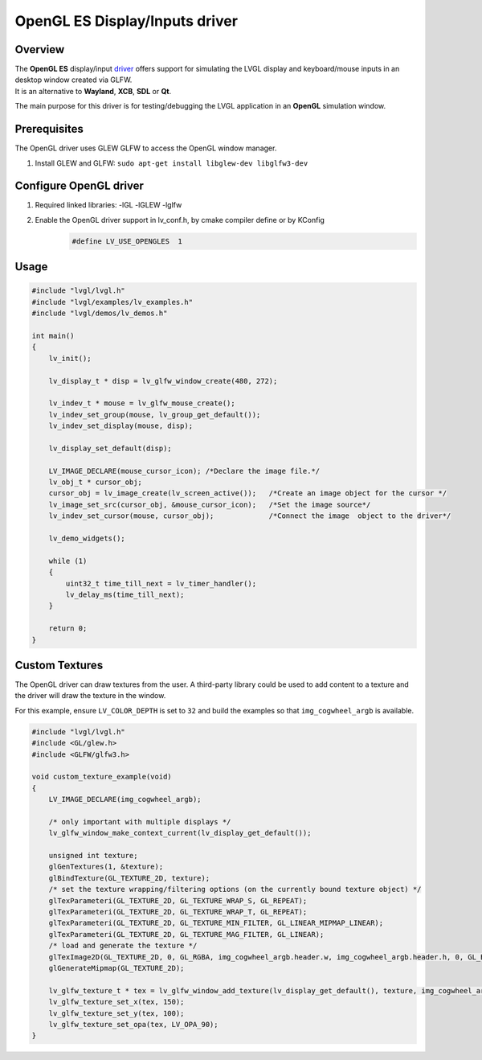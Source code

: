 ===============================
OpenGL ES Display/Inputs driver
===============================

Overview
--------

| The **OpenGL ES** display/input `driver <https://github.com/lvgl/lvgl/src/drivers/opengles>`__ offers support for simulating the LVGL display and keyboard/mouse inputs in an desktop window created via GLFW.
| It is an alternative to **Wayland**, **XCB**, **SDL** or **Qt**.

The main purpose for this driver is for testing/debugging the LVGL application in an **OpenGL** simulation window.

Prerequisites
-------------

The OpenGL driver uses GLEW GLFW to access the OpenGL window manager.

1. Install GLEW and GLFW: ``sudo apt-get install libglew-dev libglfw3-dev``

Configure OpenGL driver
-----------------------

1. Required linked libraries: -lGL -lGLEW -lglfw
2. Enable the OpenGL driver support in lv_conf.h, by cmake compiler define or by KConfig
    .. code:: c

        #define LV_USE_OPENGLES  1

Usage
-----

.. code:: c

    #include "lvgl/lvgl.h"
    #include "lvgl/examples/lv_examples.h"
    #include "lvgl/demos/lv_demos.h"

    int main()
    {
        lv_init();

        lv_display_t * disp = lv_glfw_window_create(480, 272);

        lv_indev_t * mouse = lv_glfw_mouse_create();
        lv_indev_set_group(mouse, lv_group_get_default());
        lv_indev_set_display(mouse, disp);

        lv_display_set_default(disp);

        LV_IMAGE_DECLARE(mouse_cursor_icon); /*Declare the image file.*/
        lv_obj_t * cursor_obj;
        cursor_obj = lv_image_create(lv_screen_active());   /*Create an image object for the cursor */
        lv_image_set_src(cursor_obj, &mouse_cursor_icon);   /*Set the image source*/
        lv_indev_set_cursor(mouse, cursor_obj);             /*Connect the image  object to the driver*/

        lv_demo_widgets();

        while (1)
        {
            uint32_t time_till_next = lv_timer_handler();
            lv_delay_ms(time_till_next);
        }

        return 0;
    }

Custom Textures
---------------

The OpenGL driver can draw textures from the user. A third-party library could be
used to add content to a texture and the driver will draw the texture in the window.

For this example, ensure ``LV_COLOR_DEPTH`` is set to ``32`` and build the examples
so that ``img_cogwheel_argb`` is available.

.. code:: c

    #include "lvgl/lvgl.h"
    #include <GL/glew.h>
    #include <GLFW/glfw3.h>

    void custom_texture_example(void)
    {
        LV_IMAGE_DECLARE(img_cogwheel_argb);

        /* only important with multiple displays */
        lv_glfw_window_make_context_current(lv_display_get_default());

        unsigned int texture;
        glGenTextures(1, &texture);
        glBindTexture(GL_TEXTURE_2D, texture);
        /* set the texture wrapping/filtering options (on the currently bound texture object) */
        glTexParameteri(GL_TEXTURE_2D, GL_TEXTURE_WRAP_S, GL_REPEAT);
        glTexParameteri(GL_TEXTURE_2D, GL_TEXTURE_WRAP_T, GL_REPEAT);
        glTexParameteri(GL_TEXTURE_2D, GL_TEXTURE_MIN_FILTER, GL_LINEAR_MIPMAP_LINEAR);
        glTexParameteri(GL_TEXTURE_2D, GL_TEXTURE_MAG_FILTER, GL_LINEAR);
        /* load and generate the texture */
        glTexImage2D(GL_TEXTURE_2D, 0, GL_RGBA, img_cogwheel_argb.header.w, img_cogwheel_argb.header.h, 0, GL_BGRA, GL_UNSIGNED_BYTE, img_cogwheel_argb.data);
        glGenerateMipmap(GL_TEXTURE_2D);

        lv_glfw_texture_t * tex = lv_glfw_window_add_texture(lv_display_get_default(), texture, img_cogwheel_argb.header.w, img_cogwheel_argb.header.h);
        lv_glfw_texture_set_x(tex, 150);
        lv_glfw_texture_set_y(tex, 100);
        lv_glfw_texture_set_opa(tex, LV_OPA_90);
    }
